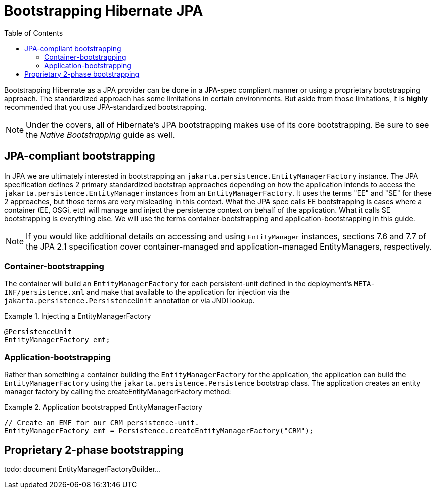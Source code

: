 = Bootstrapping Hibernate JPA
:toc:

Bootstrapping Hibernate as a JPA provider can be done in a JPA-spec compliant manner or using a proprietary
bootstrapping approach.  The standardized approach has some limitations in certain environments.  But aside from
those limitations, it is *highly* recommended that you use JPA-standardized bootstrapping.

NOTE: Under the covers, all of Hibernate's JPA bootstrapping makes use of its core bootstrapping.  Be sure to see
the _Native Bootstrapping_ guide as well.

== JPA-compliant bootstrapping

In JPA we are ultimately interested in bootstrapping an `jakarta.persistence.EntityManagerFactory` instance.  The
JPA specification defines 2 primary standardized bootstrap approaches depending on how the application intends to
access the `jakarta.persistence.EntityManager` instances from an `EntityManagerFactory`. It uses the terms "EE" and
"SE" for these 2 approaches, but those terms are very misleading in this context.  What the JPA spec calls EE
bootstrapping is cases where a container (EE, OSGi, etc) will manage and inject the persistence context on behalf
of the application.  What it calls SE bootstrapping is everything else.  We will use the terms
container-bootstrapping and application-bootstrapping in this guide.

NOTE: If you would like additional details on accessing and using `EntityManager` instances, sections 7.6
and 7.7 of the JPA 2.1 specification cover container-managed and application-managed EntityManagers,
respectively.


=== Container-bootstrapping

The container will build an `EntityManagerFactory` for each persistent-unit defined in the deployment's
`META-INF/persistence.xml` and make that available to the application for injection via the
`jakarta.persistence.PersistenceUnit` annotation or via JNDI lookup.

[[container-bootstrap-injection-example]]
.Injecting a EntityManagerFactory
====
[source, JAVA]
----
@PersistenceUnit
EntityManagerFactory emf;
----
====


=== Application-bootstrapping

Rather than something a container building the `EntityManagerFactory` for the application, the application
can build the `EntityManagerFactory` using the `jakarta.persistence.Persistence` bootstrap class.  The application
creates an entity manager factory by calling the createEntityManagerFactory method:

[[application-bootstrap-example]]
.Application bootstrapped EntityManagerFactory
====
[source, JAVA]
----
// Create an EMF for our CRM persistence-unit.
EntityManagerFactory emf = Persistence.createEntityManagerFactory("CRM");
----
====


== Proprietary 2-phase bootstrapping

todo: document EntityManagerFactoryBuilder...